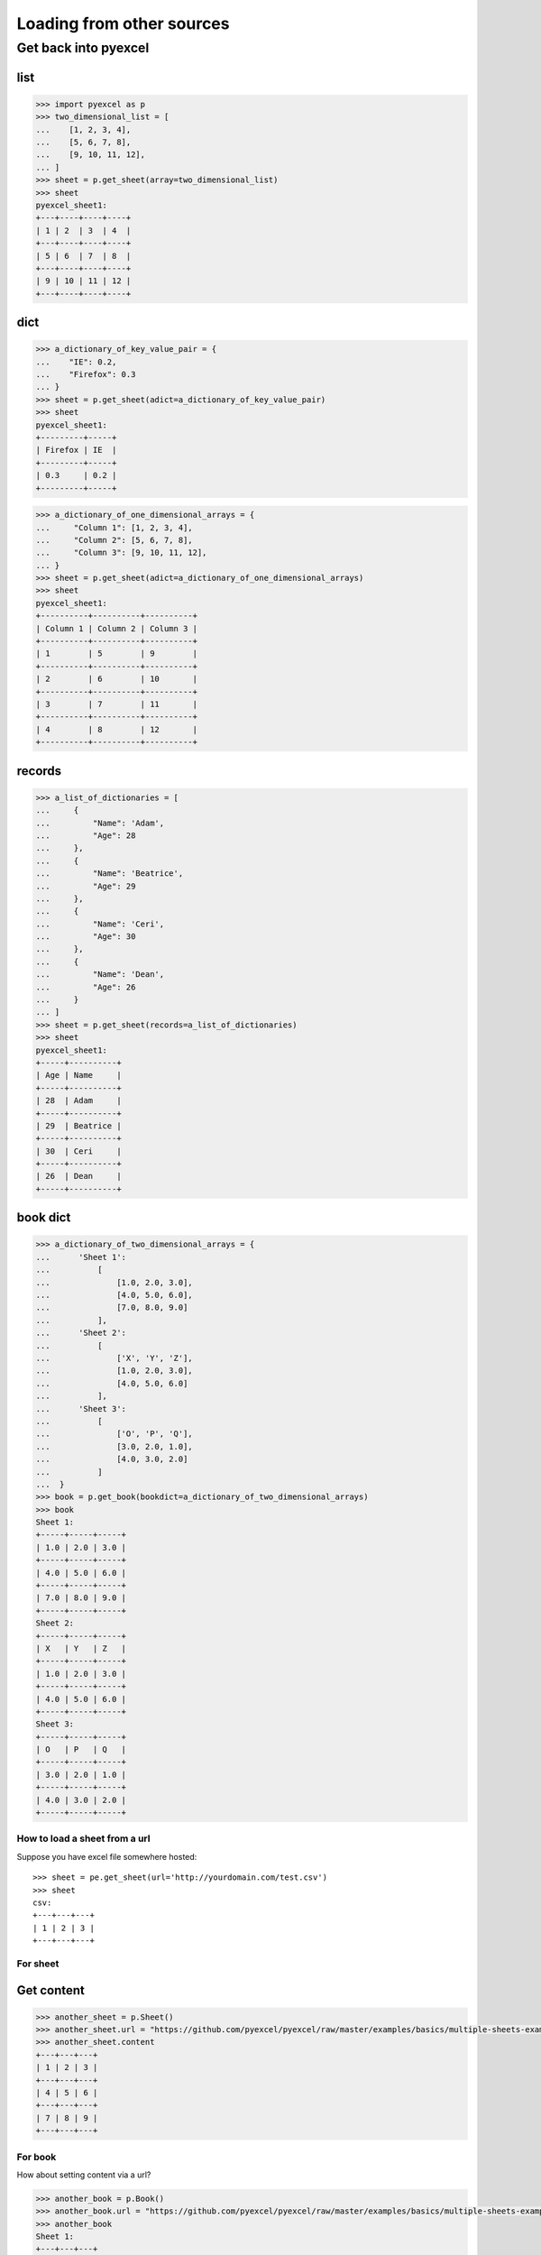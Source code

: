 Loading from other sources
================================================================================

Get back into pyexcel
++++++++++++++++++++++++++++++++

list
********************************************************************************

.. code-block :: python

    >>> import pyexcel as p
    >>> two_dimensional_list = [
    ...    [1, 2, 3, 4],
    ...    [5, 6, 7, 8],
    ...    [9, 10, 11, 12],
    ... ]
    >>> sheet = p.get_sheet(array=two_dimensional_list)
    >>> sheet
    pyexcel_sheet1:
    +---+----+----+----+
    | 1 | 2  | 3  | 4  |
    +---+----+----+----+
    | 5 | 6  | 7  | 8  |
    +---+----+----+----+
    | 9 | 10 | 11 | 12 |
    +---+----+----+----+

dict
***********

.. code-block :: python

    >>> a_dictionary_of_key_value_pair = {
    ...    "IE": 0.2,
    ...    "Firefox": 0.3
    ... }
    >>> sheet = p.get_sheet(adict=a_dictionary_of_key_value_pair)
    >>> sheet
    pyexcel_sheet1:
    +---------+-----+
    | Firefox | IE  |
    +---------+-----+
    | 0.3     | 0.2 |
    +---------+-----+

.. code-block :: python

    >>> a_dictionary_of_one_dimensional_arrays = {
    ...     "Column 1": [1, 2, 3, 4],
    ...     "Column 2": [5, 6, 7, 8],
    ...     "Column 3": [9, 10, 11, 12],
    ... }
    >>> sheet = p.get_sheet(adict=a_dictionary_of_one_dimensional_arrays)
    >>> sheet
    pyexcel_sheet1:
    +----------+----------+----------+
    | Column 1 | Column 2 | Column 3 |
    +----------+----------+----------+
    | 1        | 5        | 9        |
    +----------+----------+----------+
    | 2        | 6        | 10       |
    +----------+----------+----------+
    | 3        | 7        | 11       |
    +----------+----------+----------+
    | 4        | 8        | 12       |
    +----------+----------+----------+

records
*************

.. code-block :: python

    >>> a_list_of_dictionaries = [
    ...     {
    ...         "Name": 'Adam',
    ...         "Age": 28
    ...     },
    ...     {
    ...         "Name": 'Beatrice',
    ...         "Age": 29
    ...     },
    ...     {
    ...         "Name": 'Ceri',
    ...         "Age": 30
    ...     },
    ...     {
    ...         "Name": 'Dean',
    ...         "Age": 26
    ...     }
    ... ]
    >>> sheet = p.get_sheet(records=a_list_of_dictionaries)
    >>> sheet
    pyexcel_sheet1:
    +-----+----------+
    | Age | Name     |
    +-----+----------+
    | 28  | Adam     |
    +-----+----------+
    | 29  | Beatrice |
    +-----+----------+
    | 30  | Ceri     |
    +-----+----------+
    | 26  | Dean     |
    +-----+----------+

book dict
**************

.. code-block :: python

    >>> a_dictionary_of_two_dimensional_arrays = {
    ...      'Sheet 1':
    ...          [
    ...              [1.0, 2.0, 3.0],
    ...              [4.0, 5.0, 6.0],
    ...              [7.0, 8.0, 9.0]
    ...          ],
    ...      'Sheet 2':
    ...          [
    ...              ['X', 'Y', 'Z'],
    ...              [1.0, 2.0, 3.0],
    ...              [4.0, 5.0, 6.0]
    ...          ],
    ...      'Sheet 3':
    ...          [
    ...              ['O', 'P', 'Q'],
    ...              [3.0, 2.0, 1.0],
    ...              [4.0, 3.0, 2.0]
    ...          ]
    ...  }
    >>> book = p.get_book(bookdict=a_dictionary_of_two_dimensional_arrays)
    >>> book
    Sheet 1:
    +-----+-----+-----+
    | 1.0 | 2.0 | 3.0 |
    +-----+-----+-----+
    | 4.0 | 5.0 | 6.0 |
    +-----+-----+-----+
    | 7.0 | 8.0 | 9.0 |
    +-----+-----+-----+
    Sheet 2:
    +-----+-----+-----+
    | X   | Y   | Z   |
    +-----+-----+-----+
    | 1.0 | 2.0 | 3.0 |
    +-----+-----+-----+
    | 4.0 | 5.0 | 6.0 |
    +-----+-----+-----+
    Sheet 3:
    +-----+-----+-----+
    | O   | P   | Q   |
    +-----+-----+-----+
    | 3.0 | 2.0 | 1.0 |
    +-----+-----+-----+
    | 4.0 | 3.0 | 2.0 |
    +-----+-----+-----+



.. testcode::
   :hide:

   >>> from unittest.mock import patch, MagicMock
   >>> import pyexcel as pe
   >>> from pyexcel._compact import StringIO, PY2, BytesIO
   >>> patcher = patch('pyexcel._compact.request.urlopen')
   >>> urlopen = patcher.start()
   >>> io = StringIO("1,2,3") if PY2 else BytesIO("1,2,3".encode('utf-8'))
   >>> x = MagicMock()
   >>> x.type.return_value = "text/csv"
   >>> io.info = x
   >>> urlopen.return_value = io


How to load a sheet from a url
--------------------------------------------------------------------------------

Suppose you have excel file somewhere hosted::

   >>> sheet = pe.get_sheet(url='http://yourdomain.com/test.csv')
   >>> sheet
   csv:
   +---+---+---+
   | 1 | 2 | 3 |
   +---+---+---+


.. testcode::
   :hide:

   >>> patcher.stop()  # doctest: +SKIP


For sheet
--------------------------------------------------------------------------------

Get content
************

.. testcode::
   :hide:

   >>> from unittest.mock import patch, MagicMock
   >>> import os
   >>> patcher = patch('pyexcel._compact.request.urlopen')
   >>> fake_url_open = patcher.start()
   >>> response = MagicMock()
   >>> response.type.return_value = 'application/vnd.ms-excel'
   >>> method = MagicMock()
   >>> xls_file = open(os.path.join("examples", "basics", "multiple-sheets-example.xls"), 'rb')
   >>> method.info.return_value = response
   >>> method.read.return_value = xls_file.read()
   >>> fake_url_open.return_value = method
   >>> xls_file.close()

.. code-block:: python

   >>> another_sheet = p.Sheet()
   >>> another_sheet.url = "https://github.com/pyexcel/pyexcel/raw/master/examples/basics/multiple-sheets-example.xls"
   >>> another_sheet.content
   +---+---+---+
   | 1 | 2 | 3 |
   +---+---+---+
   | 4 | 5 | 6 |
   +---+---+---+
   | 7 | 8 | 9 |
   +---+---+---+

.. testcode::
   :hide:

   >>> patcher.stop()  # doctest: +SKIP

   
For book
--------------------------------------------------------------------------------

How about setting content via a url?

.. testcode::
   :hide:

   >>> from unittest.mock import patch, MagicMock
   >>> import os
   >>> patcher = patch('pyexcel._compact.request.urlopen')
   >>> fake_url_open = patcher.start()
   >>> response = MagicMock()
   >>> response.type.return_value = 'application/vnd.ms-excel'
   >>> method = MagicMock()
   >>> xls_file = open(os.path.join("examples", "basics", "multiple-sheets-example.xls"), 'rb')
   >>> method.info.return_value = response
   >>> method.read.return_value = xls_file.read()
   >>> fake_url_open.return_value = method
   >>> xls_file.close()

.. code-block:: python

    >>> another_book = p.Book()
    >>> another_book.url = "https://github.com/pyexcel/pyexcel/raw/master/examples/basics/multiple-sheets-example.xls"
    >>> another_book
    Sheet 1:
    +---+---+---+
    | 1 | 2 | 3 |
    +---+---+---+
    | 4 | 5 | 6 |
    +---+---+---+
    | 7 | 8 | 9 |
    +---+---+---+
    Sheet 2:
    +---+---+---+
    | X | Y | Z |
    +---+---+---+
    | 1 | 2 | 3 |
    +---+---+---+
    | 4 | 5 | 6 |
    +---+---+---+
    Sheet 3:
    +---+---+---+
    | O | P | Q |
    +---+---+---+
    | 3 | 2 | 1 |
    +---+---+---+
    | 4 | 3 | 2 |
    +---+---+---+

.. testcode::
   :hide:

   >>> patcher.stop()  # doctest: +SKIP
